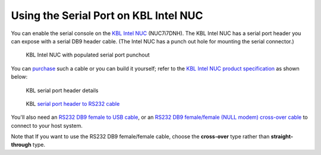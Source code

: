 .. _connect_serial_port:

Using the Serial Port on KBL Intel NUC
======================================

You can enable the serial console on the
`KBL Intel NUC <https://www.amazon.com/Intel-Business-Mini-Technology-BLKNUC7i7DNH1E/dp/B07CCQ8V4R>`_
(NUC7i7DNH). The KBL Intel NUC has a serial port header you can
expose with a serial DB9 header cable. (The Intel NUC has a punch out hole for
mounting the serial connector.)

.. figure:: images/NUC-serial-port.jpg

   KBL Intel NUC with populated serial port punchout

You can `purchase
<https://www.amazon.com/dp/B07BV1W6N8/ref=cm_sw_r_cp_ep_dp_wYm0BbABD5AK6>`_
such a cable or you can build it yourself;
refer to the `KBL Intel NUC product specification
<https://www.intel.com/content/dam/support/us/en/documents/mini-pcs/nuc-kits/NUC7i7DN_TechProdSpec.pdf>`_
as shown below:

.. figure:: images/KBL-serial-port-header.png
   :scale: 80

   KBL serial port header details


.. figure:: images/KBL-serial-port-header-to-RS232-cable.jpg
   :scale: 80

   KBL `serial port header to RS232 cable
   <https://www.amazon.com/dp/B07BV1W6N8/ref=cm_sw_r_cp_ep_dp_wYm0BbABD5AK6>`_


You'll also need an `RS232 DB9 female to USB cable
<https://www.amazon.com/Adapter-Chipset-CableCreation-Converter-Register/dp/B0769DVQM1>`_,
or an `RS232 DB9 female/female (NULL modem) cross-over cable
<https://www.amazon.com/SF-Cable-Null-Modem-RS232/dp/B006W0I3BA>`_
to connect to your host system.

Note that If you want to use the RS232 DB9 female/female cable, choose
the **cross-over** type rather than **straight-through** type.
